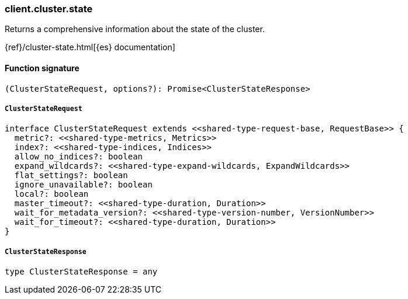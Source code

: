 [[reference-cluster-state]]

////////
===========================================================================================================================
||                                                                                                                       ||
||                                                                                                                       ||
||                                                                                                                       ||
||        ██████╗ ███████╗ █████╗ ██████╗ ███╗   ███╗███████╗                                                            ||
||        ██╔══██╗██╔════╝██╔══██╗██╔══██╗████╗ ████║██╔════╝                                                            ||
||        ██████╔╝█████╗  ███████║██║  ██║██╔████╔██║█████╗                                                              ||
||        ██╔══██╗██╔══╝  ██╔══██║██║  ██║██║╚██╔╝██║██╔══╝                                                              ||
||        ██║  ██║███████╗██║  ██║██████╔╝██║ ╚═╝ ██║███████╗                                                            ||
||        ╚═╝  ╚═╝╚══════╝╚═╝  ╚═╝╚═════╝ ╚═╝     ╚═╝╚══════╝                                                            ||
||                                                                                                                       ||
||                                                                                                                       ||
||    This file is autogenerated, DO NOT send pull requests that changes this file directly.                             ||
||    You should update the script that does the generation, which can be found in:                                      ||
||    https://github.com/elastic/elastic-client-generator-js                                                             ||
||                                                                                                                       ||
||    You can run the script with the following command:                                                                 ||
||       npm run elasticsearch -- --version <version>                                                                    ||
||                                                                                                                       ||
||                                                                                                                       ||
||                                                                                                                       ||
===========================================================================================================================
////////

[discrete]
=== client.cluster.state

Returns a comprehensive information about the state of the cluster.

{ref}/cluster-state.html[{es} documentation]

[discrete]
==== Function signature

[source,ts]
----
(ClusterStateRequest, options?): Promise<ClusterStateResponse>
----

[discrete]
===== `ClusterStateRequest`

[source,ts]
----
interface ClusterStateRequest extends <<shared-type-request-base, RequestBase>> {
  metric?: <<shared-type-metrics, Metrics>>
  index?: <<shared-type-indices, Indices>>
  allow_no_indices?: boolean
  expand_wildcards?: <<shared-type-expand-wildcards, ExpandWildcards>>
  flat_settings?: boolean
  ignore_unavailable?: boolean
  local?: boolean
  master_timeout?: <<shared-type-duration, Duration>>
  wait_for_metadata_version?: <<shared-type-version-number, VersionNumber>>
  wait_for_timeout?: <<shared-type-duration, Duration>>
}
----

[discrete]
===== `ClusterStateResponse`

[source,ts]
----
type ClusterStateResponse = any
----

